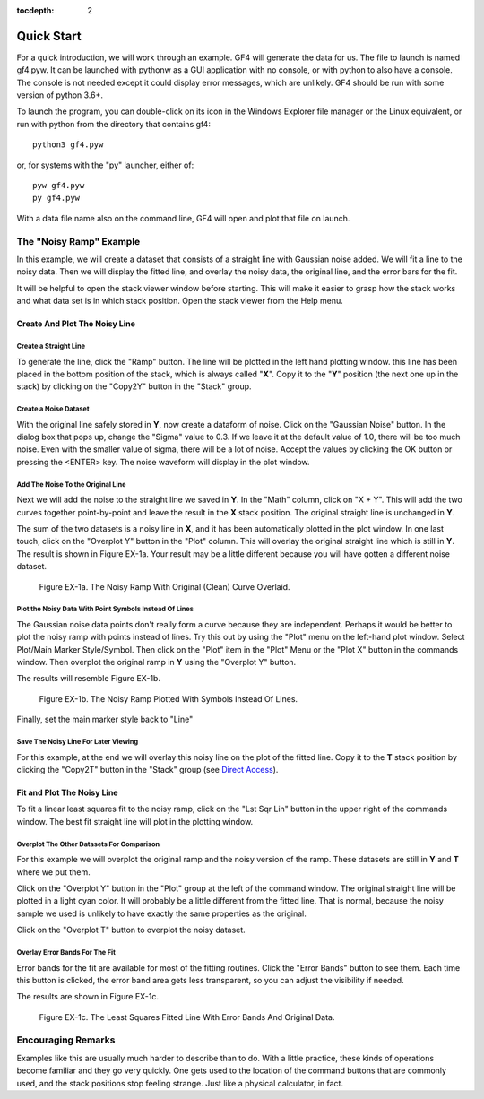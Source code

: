 .. rst3: filename: quickstart

:tocdepth: 2

Quick Start
+++++++++++

For a quick introduction, we will work through an example. GF4 will generate the data for us. The file to launch is named gf4.pyw.  It can be launched with pythonw as a GUI application with no console, or with python to also have a console.  The console is not needed except it could display error messages, which are unlikely.  GF4 should be run with some version of python 3.6+.

To launch the program, you can double-click on its icon in the Windows Explorer file manager or the Linux equivalent, or run with python from the directory that contains gf4::

    python3 gf4.pyw

or, for systems with the "py" launcher, either of::

    pyw gf4.pyw
    py gf4.pyw

With a data file name also on the command line, GF4 will open and plot that file on launch.

The "Noisy Ramp" Example
************************

In this example, we will create a dataset that consists of a straight line with
Gaussian noise added. We will fit a line to the noisy data. Then we will display
the fitted line, and overlay the noisy data, the original line, and the error
bars for the fit.

It will be helpful to open the stack viewer window before starting.  This will
make it easier to grasp how the stack works and what data set is in which stack
position.  Open the stack viewer from the Help menu.

Create And Plot The Noisy Line
^^^^^^^^^^^^^^^^^^^^^^^^^^^^^^

**Create a Straight Line**
~~~~~~~~~~~~~~~~~~~~~~~~~~~
To generate the line, click the "Ramp" button. The line will be plotted in the left hand plotting window. this line has been placed in the bottom position of the stack, which is always called "**X**". Copy it to the "**Y**" position (the next one up in the stack) by clicking on the "Copy2Y" button in the "Stack" group.

**Create a Noise Dataset**
~~~~~~~~~~~~~~~~~~~~~~~~~~~

With the original line safely stored in **Y**, now create a dataform of noise.  Click on the "Gaussian Noise" button.  In the dialog box that pops up, change the "Sigma" value to 0.3. If we leave it at the default value of 1.0, there will be too much noise.  Even with the smaller value of sigma, there will be a lot of noise.  Accept the values by clicking the OK button or pressing the <ENTER> key.  The noise waveform will display in the plot window.

**Add The Noise To the Original Line**
~~~~~~~~~~~~~~~~~~~~~~~~~~~~~~~~~~~~~~~~

Next we will add the noise to the straight line we saved in **Y**.  In the "Math" column, click on "X + Y".  This will add the two curves together point-by-point and leave the result in the **X** stack position.  The original straight line is unchanged in **Y**.

The sum of the two datasets is a noisy line in **X**, and it has been automatically plotted in the plot window.  In one last touch, click on the "Overplot Y" button in the "Plot" column.  This will overlay the original straight line which is still in **Y**. The result is shown in Figure EX-1a.  Your result may be a little different because you will have gotten a different noise dataset.

.. figure:: images/gf4_example_1_noisy.png

    Figure EX-1a. The Noisy Ramp With Original (Clean) Curve Overlaid.

**Plot the Noisy Data With Point Symbols Instead Of Lines**
~~~~~~~~~~~~~~~~~~~~~~~~~~~~~~~~~~~~~~~~~~~~~~~~~~~~~~~~~~~~~

The Gaussian noise data points don't really form a curve because they are independent.  Perhaps it would be better to plot the noisy ramp with points instead of lines.  Try this out by using the "Plot" menu on the left-hand plot window. Select Plot/Main Marker Style/Symbol.  Then click on the "Plot" item in the "Plot" Menu or the "Plot X" button in the commands window.  Then overplot the original ramp in **Y** using the "Overplot Y" button.

The results will resemble Figure EX-1b.

.. Figure:: images/gf4_example_1_noisy_symbols.png

    Figure EX-1b. The Noisy Ramp Plotted With Symbols Instead Of Lines.

Finally, set the main marker style back to "Line"

**Save The Noisy Line For Later Viewing**
~~~~~~~~~~~~~~~~~~~~~~~~~~~~~~~~~~~~~~~~~~

For this example, at the end we will overlay this noisy line on the plot of the fitted line.  Copy it to the **T** stack position by clicking the "Copy2T" button in the "Stack" group (see `Direct Access <basics.html#direct-access>`_).

Fit and Plot The Noisy Line
^^^^^^^^^^^^^^^^^^^^^^^^^^^

To fit a linear least squares fit to the noisy ramp, click on the "Lst Sqr Lin" button in the upper right of the commands window.  The best fit straight line will plot in the plotting window.

**Overplot The Other Datasets For Comparison**
~~~~~~~~~~~~~~~~~~~~~~~~~~~~~~~~~~~~~~~~~~~~~~~~

For this example we will overplot the original ramp and the noisy version of the ramp.  These datasets are still in **Y** and **T** where we put them.

Click on the "Overplot Y" button in the "Plot" group at the left of the command window. The original straight line will be plotted in a light cyan color.  It will probably be a little different from the fitted line.  That is normal, because the noisy sample we used is unlikely to have exactly the same properties as the original.

Click on the "Overplot T" button to overplot the noisy dataset.

**Overlay Error Bands For The Fit**
~~~~~~~~~~~~~~~~~~~~~~~~~~~~~~~~~~~~

Error bands for the fit are available for most of the fitting routines.  Click the "Error Bands" button to see them.  Each time this button is clicked, the error band area gets less transparent, so you can adjust the visibility if needed.

The results are shown in Figure EX-1c.

.. figure:: images/gf4_example_1_fitted.png

    Figure EX-1c. The Least Squares Fitted Line With Error Bands And Original Data.

Encouraging Remarks
*******************

Examples like this are usually much harder to describe than to do.  With a little practice, these kinds of operations become familiar and they go very quickly.  One gets used to the location of the command buttons that are commonly used, and the stack positions stop feeling strange.  Just like a physical calculator, in fact.


